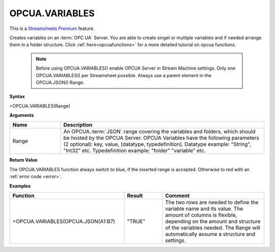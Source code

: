 .. _opcuavariables:

OPCUA.VARIABLES
-----------------------------

.. |star| image:: /images/star.svg
        

|star| This is a `Streamsheets Premium <https://cedalo.com/download/>`_ feature.

Creates variables on an :term:`OPC UA` Server. You are able to create singel or multiple variables and if needed arrange them in a folder structure.
Click :ref:`here<opcuafunctions>` for a more detailed tutorial on opcua functions. 
 
 .. note:: Before using OPCUA.VARIABLES() enable OPCUA Server in Stream Machine settings. Only one OPCUA.VARIABLES() per Streamsheet possible. Always use a parent element in the OPCUA.JSON() Range.

**Syntax**

=OPCUA.VARIABLES(Range)

**Arguments**

.. list-table::
   :widths: 20 80
   :header-rows: 1

   * - Name
     - Description
   * - Range
     -  An OPCUA.\ :term:`JSON` range covering the variables and folders, which should be hosted by the OPCUA Server.
        OPCUA Variables have the following parameters (2 optional): key, value, [datatype, typedefinition].
        Datatype example: "String", "Int32" etc.
        Typedefinition example: "folder" "variable" etc.


   

**Return Value**

The OPCUA.VARIABLES function always switch to blue, if the inserted range is accepted. Otherwise to red with an :ref:`error code <error>`.

**Examples**

.. list-table::
   :widths: 45 15 40
   :header-rows: 1

   * - Function
     - Result
     - Comment
   * - =OPCUA.VARIABLES(OPCUA.JSON(A1:B7)
     - "TRUE"
     - The two rows are needed to define the variable name and its value. The amount of columns is flexible, depending on the amount and structure of the variables needed. The Range will automatically assume a structure and settings.